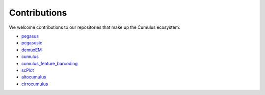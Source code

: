 Contributions
---------------
We welcome contributions to our repositories that make up the Cumulus ecosystem:

- pegasus_
- pegasusio_
- demuxEM_
- cumulus_
- cumulus_feature_barcoding_
- scPlot_
- altocumulus_
- cirrocumulus_

.. _pegasus: https://github.com/klarman-cell-observatory/pegasus
.. _pegasusio: https://github.com/klarman-cell-observatory/pegasusio
.. _demuxEM: https://github.com/klarman-cell-observatory/demuxEM
.. _cumulus: https://github.com/klarman-cell-observatory/cumulus
.. _cumulus_feature_barcoding: https://github.com/klarman-cell-observatory/cumulus_feature_barcoding
.. _scPlot: https://github.com/klarman-cell-observatory/scPlot
.. _altocumulus: https://github.com/klarman-cell-observatory/altocumulus
.. _cirrocumulus: https://github.com/klarman-cell-observatory/cirrocumulus